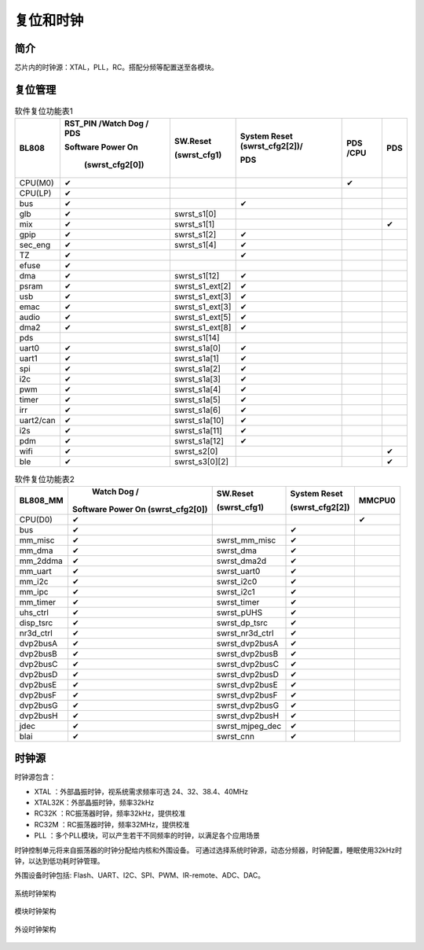 ============
复位和时钟
============
简介
========
芯片内的时钟源：XTAL，PLL，RC。搭配分频等配置送至各模块。

复位管理
===========
.. table:: 软件复位功能表1 

    +------------+--------------------------------------+-------------------+--------------------------------+--------------------+-------------+
    | BL808      | RST_PIN /Watch Dog / PDS             | SW.Reset          | System Reset (swrst_cfg2[2])/  | PDS /CPU           | PDS         |
    +            +                                      +                   +                                +                    +             +
    |            | Software Power On                    | (swrst_cfg1)      | PDS                            |                    |             |
    +            +                                      +                   +                                +                    +             +
    |            |  (swrst_cfg2[0])                     |                   |                                |                    |             |
    +============+======================================+===================+================================+====================+=============+
    | CPU(M0)    | ✔                                    |                   |                                | ✔                  |             |
    +------------+--------------------------------------+-------------------+--------------------------------+--------------------+-------------+
    | CPU(LP)    | ✔                                    |                   |                                |                    |             |
    +------------+--------------------------------------+-------------------+--------------------------------+--------------------+-------------+
    | bus        | ✔                                    |                   | ✔                              |                    |             |
    +------------+--------------------------------------+-------------------+--------------------------------+--------------------+-------------+
    | glb        | ✔                                    | swrst_s1[0]       |                                |                    |             |
    +------------+--------------------------------------+-------------------+--------------------------------+--------------------+-------------+
    | mix        | ✔                                    | swrst_s1[1]       |                                |                    | ✔           |
    +------------+--------------------------------------+-------------------+--------------------------------+--------------------+-------------+
    | gpip       | ✔                                    | swrst_s1[2]       | ✔                              |                    |             |
    +------------+--------------------------------------+-------------------+--------------------------------+--------------------+-------------+
    | sec_eng    | ✔                                    | swrst_s1[4]       | ✔                              |                    |             |
    +------------+--------------------------------------+-------------------+--------------------------------+--------------------+-------------+
    | TZ         | ✔                                    |                   | ✔                              |                    |             |
    +------------+--------------------------------------+-------------------+--------------------------------+--------------------+-------------+
    | efuse      | ✔                                    |                   |                                |                    |             |
    +------------+--------------------------------------+-------------------+--------------------------------+--------------------+-------------+
    | dma        | ✔                                    | swrst_s1[12]      | ✔                              |                    |             |
    +------------+--------------------------------------+-------------------+--------------------------------+--------------------+-------------+
    | psram      | ✔                                    | swrst_s1_ext[2]   | ✔                              |                    |             |
    +------------+--------------------------------------+-------------------+--------------------------------+--------------------+-------------+
    | usb        | ✔                                    | swrst_s1_ext[3]   | ✔                              |                    |             |
    +------------+--------------------------------------+-------------------+--------------------------------+--------------------+-------------+
    | emac       | ✔                                    | swrst_s1_ext[3]   | ✔                              |                    |             |
    +------------+--------------------------------------+-------------------+--------------------------------+--------------------+-------------+
    | audio      | ✔                                    | swrst_s1_ext[5]   | ✔                              |                    |             |
    +------------+--------------------------------------+-------------------+--------------------------------+--------------------+-------------+
    | dma2       | ✔                                    | swrst_s1_ext[8]   | ✔                              |                    |             |
    +------------+--------------------------------------+-------------------+--------------------------------+--------------------+-------------+
    | pds        |                                      | swrst_s1[14]      |                                |                    |             |
    +------------+--------------------------------------+-------------------+--------------------------------+--------------------+-------------+
    | uart0      | ✔                                    | swrst_s1a[0]      | ✔                              |                    |             |
    +------------+--------------------------------------+-------------------+--------------------------------+--------------------+-------------+
    | uart1      | ✔                                    | swrst_s1a[1]      | ✔                              |                    |             |
    +------------+--------------------------------------+-------------------+--------------------------------+--------------------+-------------+
    | spi        | ✔                                    | swrst_s1a[2]      | ✔                              |                    |             |
    +------------+--------------------------------------+-------------------+--------------------------------+--------------------+-------------+
    | i2c        | ✔                                    | swrst_s1a[3]      | ✔                              |                    |             |
    +------------+--------------------------------------+-------------------+--------------------------------+--------------------+-------------+
    | pwm        | ✔                                    | swrst_s1a[4]      | ✔                              |                    |             |
    +------------+--------------------------------------+-------------------+--------------------------------+--------------------+-------------+
    | timer      | ✔                                    | swrst_s1a[5]      | ✔                              |                    |             |
    +------------+--------------------------------------+-------------------+--------------------------------+--------------------+-------------+
    | irr        | ✔                                    | swrst_s1a[6]      | ✔                              |                    |             |
    +------------+--------------------------------------+-------------------+--------------------------------+--------------------+-------------+
    | uart2/can  | ✔                                    | swrst_s1a[10]     | ✔                              |                    |             |
    +------------+--------------------------------------+-------------------+--------------------------------+--------------------+-------------+
    | i2s        | ✔                                    | swrst_s1a[11]     | ✔                              |                    |             |
    +------------+--------------------------------------+-------------------+--------------------------------+--------------------+-------------+
    | pdm        | ✔                                    | swrst_s1a[12]     | ✔                              |                    |             |
    +------------+--------------------------------------+-------------------+--------------------------------+--------------------+-------------+
    | wifi       | ✔                                    | swrst_s2[0]       |                                |                    | ✔           |
    +------------+--------------------------------------+-------------------+--------------------------------+--------------------+-------------+
    | ble        | ✔                                    | swrst_s3[0][2]    |                                |                    | ✔           |
    +------------+--------------------------------------+-------------------+--------------------------------+--------------------+-------------+

.. table:: 软件复位功能表2 

    +------------+------------------------------------+-------------------+------------------------+--------------------+
    | BL808_MM   |  Watch Dog /                       | SW.Reset          | System Reset           | MMCPU0             |
    +            +                                    +                   +                        +                    +
    |            | Software Power On (swrst_cfg2[0])  | (swrst_cfg1)      | (swrst_cfg2[2])        |                    |
    +============+====================================+===================+========================+====================+
    | CPU(D0)    | ✔                                  |                   |                        | ✔                  |
    +------------+------------------------------------+-------------------+------------------------+--------------------+
    | bus        | ✔                                  |                   | ✔                      |                    |
    +------------+------------------------------------+-------------------+------------------------+--------------------+
    | mm_misc    | ✔                                  | swrst_mm_misc     | ✔                      |                    |
    +------------+------------------------------------+-------------------+------------------------+--------------------+
    | mm_dma     | ✔                                  | swrst_dma         | ✔                      |                    |
    +------------+------------------------------------+-------------------+------------------------+--------------------+
    | mm_2ddma   | ✔                                  | swrst_dma2d       | ✔                      |                    |
    +------------+------------------------------------+-------------------+------------------------+--------------------+
    | mm_uart    | ✔                                  | swrst_uart0       | ✔                      |                    |
    +------------+------------------------------------+-------------------+------------------------+--------------------+
    | mm_i2c     | ✔                                  | swrst_i2c0        | ✔                      |                    |
    +------------+------------------------------------+-------------------+------------------------+--------------------+
    | mm_ipc     | ✔                                  | swrst_i2c1        | ✔                      |                    |
    +------------+------------------------------------+-------------------+------------------------+--------------------+
    | mm_timer   | ✔                                  | swrst_timer       | ✔                      |                    | 
    +------------+------------------------------------+-------------------+------------------------+--------------------+
    | uhs_ctrl   | ✔                                  | swrst_pUHS        | ✔                      |                    |
    +------------+------------------------------------+-------------------+------------------------+--------------------+
    | disp_tsrc  | ✔                                  | swrst_dp_tsrc     | ✔                      |                    |
    +------------+------------------------------------+-------------------+------------------------+--------------------+
    | nr3d_ctrl  | ✔                                  | swrst_nr3d_ctrl   | ✔                      |                    |
    +------------+------------------------------------+-------------------+------------------------+--------------------+
    | dvp2busA   | ✔                                  | swrst_dvp2busA    | ✔                      |                    |
    +------------+------------------------------------+-------------------+------------------------+--------------------+
    | dvp2busB   | ✔                                  | swrst_dvp2busB    | ✔                      |                    |
    +------------+------------------------------------+-------------------+------------------------+--------------------+
    | dvp2busC   | ✔                                  | swrst_dvp2busC    | ✔                      |                    |
    +------------+------------------------------------+-------------------+------------------------+--------------------+
    | dvp2busD   | ✔                                  | swrst_dvp2busD    | ✔                      |                    |
    +------------+------------------------------------+-------------------+------------------------+--------------------+
    | dvp2busE   | ✔                                  | swrst_dvp2busE    | ✔                      |                    |
    +------------+------------------------------------+-------------------+------------------------+--------------------+
    | dvp2busF   | ✔                                  | swrst_dvp2busF    | ✔                      |                    |
    +------------+------------------------------------+-------------------+------------------------+--------------------+
    | dvp2busG   | ✔                                  | swrst_dvp2busG    | ✔                      |                    |
    +------------+------------------------------------+-------------------+------------------------+--------------------+
    | dvp2busH   | ✔                                  | swrst_dvp2busH    | ✔                      |                    |
    +------------+------------------------------------+-------------------+------------------------+--------------------+
    | jdec       | ✔                                  | swrst_mjpeg_dec   | ✔                      |                    |
    +------------+------------------------------------+-------------------+------------------------+--------------------+
    | blai       | ✔                                  | swrst_cnn         | ✔                      |                    |
    +------------+------------------------------------+-------------------+------------------------+--------------------+



时钟源
===========

时钟源包含：

- XTAL   ：外部晶振时钟，视系统需求频率可选 24、32、38.4、40MHz
- XTAL32K：外部晶振时钟，频率32kHz
- RC32K  ：RC振荡器时钟，频率32kHz，提供校准
- RC32M  ：RC振荡器时钟，频率32MHz，提供校准
- PLL    ：多个PLL模块，可以产生若干不同频率的时钟，以满足各个应用场景

时钟控制单元将来自振荡器的时钟分配给内核和外围设备。
可通过选择系统时钟源，动态分频器，时钟配置，睡眠使用32kHz时钟，以达到低功耗时钟管理。

外围设备时钟包括: Flash、UART、I2C、SPI、PWM、IR-remote、ADC、DAC。

.. figure:: ../../picture/SystemClock.svg
   :align: center

   系统时钟架构
   
.. figure:: ../../picture/MoudleClock.svg
   :align: center

   模块时钟架构
   
.. figure:: ../../picture/PeripheralClock.svg
   :align: center
   :scale: 95%

   外设时钟架构



